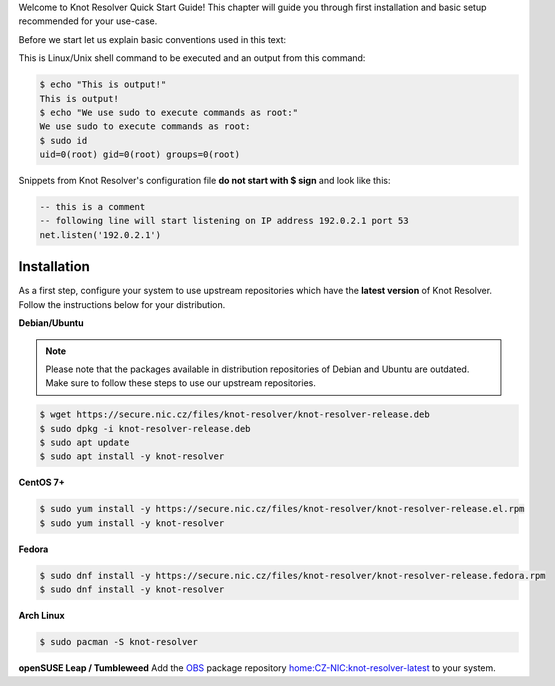 .. SPDX-License-Identifier: GPL-3.0-or-later

.. _quickstart-intro:

Welcome to Knot Resolver Quick Start Guide! This chapter will guide you through first installation and basic setup recommended for your use-case.

Before we start let us explain basic conventions used in this text:

This is Linux/Unix shell command to be executed and an output from this command:

.. code-block:: bash

    $ echo "This is output!"
    This is output!
    $ echo "We use sudo to execute commands as root:"
    We use sudo to execute commands as root:
    $ sudo id
    uid=0(root) gid=0(root) groups=0(root)

Snippets from Knot Resolver's configuration file **do not start with $ sign** and look like this:

.. code-block:: lua

    -- this is a comment
    -- following line will start listening on IP address 192.0.2.1 port 53
    net.listen('192.0.2.1')


.. _quickstart-install:

************
Installation
************

As a first step, configure your system to use upstream repositories which have
the **latest version** of Knot Resolver. Follow the instructions below for your
distribution.

**Debian/Ubuntu**

.. note:: Please note that the packages available in distribution repositories
   of Debian and Ubuntu are outdated. Make sure to follow these steps to use
   our upstream repositories.

.. code-block:: bash

    $ wget https://secure.nic.cz/files/knot-resolver/knot-resolver-release.deb
    $ sudo dpkg -i knot-resolver-release.deb
    $ sudo apt update
    $ sudo apt install -y knot-resolver

**CentOS 7+**

.. code-block:: bash

    $ sudo yum install -y https://secure.nic.cz/files/knot-resolver/knot-resolver-release.el.rpm
    $ sudo yum install -y knot-resolver

**Fedora**

.. code-block:: bash

    $ sudo dnf install -y https://secure.nic.cz/files/knot-resolver/knot-resolver-release.fedora.rpm
    $ sudo dnf install -y knot-resolver

**Arch Linux**

.. code-block:: bash

   $ sudo pacman -S knot-resolver


**openSUSE Leap / Tumbleweed**
Add the `OBS <https://en.opensuse.org/Portal:Build_Service>`_ package repository `home:CZ-NIC:knot-resolver-latest <https://software.opensuse.org/download.html?project=home%3ACZ-NIC%3Aknot-resolver-latest&package=knot-resolver>`_ to your system.
